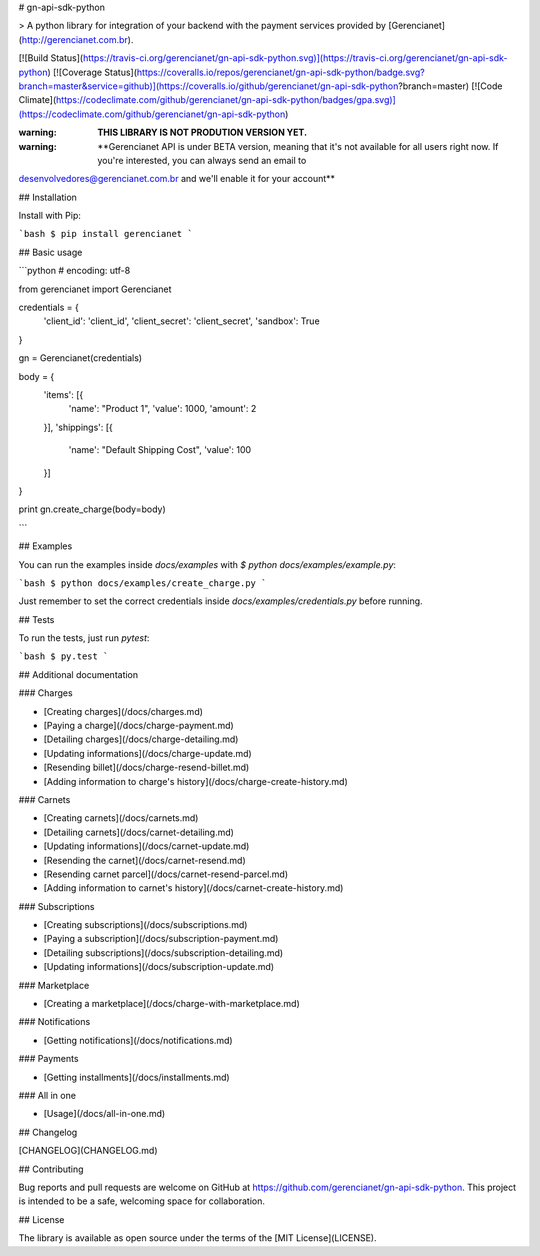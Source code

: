 # gn-api-sdk-python

> A python library for integration of your backend with the payment services
provided by [Gerencianet](http://gerencianet.com.br).

[![Build Status](https://travis-ci.org/gerencianet/gn-api-sdk-python.svg)](https://travis-ci.org/gerencianet/gn-api-sdk-python)
[![Coverage Status](https://coveralls.io/repos/gerencianet/gn-api-sdk-python/badge.svg?branch=master&service=github)](https://coveralls.io/github/gerencianet/gn-api-sdk-python?branch=master)
[![Code Climate](https://codeclimate.com/github/gerencianet/gn-api-sdk-python/badges/gpa.svg)](https://codeclimate.com/github/gerencianet/gn-api-sdk-python)


:warning: **THIS LIBRARY IS NOT PRODUTION VERSION YET.**

:warning: **Gerencianet API is under BETA version, meaning that it's not available for all users right now. If you're interested, you can always send an email to
desenvolvedores@gerencianet.com.br and we'll enable it for your account**

## Installation

Install with Pip:

```bash
$ pip install gerencianet
```

## Basic usage

```python
# encoding: utf-8

from gerencianet import Gerencianet

credentials = {
    'client_id': 'client_id',
    'client_secret': 'client_secret',
    'sandbox': True
}

gn = Gerencianet(credentials)

body = {
    'items': [{
        'name': "Product 1",
        'value': 1000,
        'amount': 2
    }],
    'shippings': [{
        'name': "Default Shipping Cost",
        'value': 100
    }]
}

print gn.create_charge(body=body)

```

## Examples

You can run the examples inside `docs/examples` with
`$ python docs/examples/example.py`:

```bash
$ python docs/examples/create_charge.py
```

Just remember to set the correct credentials inside `docs/examples/credentials.py` before running.

## Tests

To run the tests, just run *pytest*:

```bash
$ py.test
```

## Additional documentation

### Charges

- [Creating charges](/docs/charges.md)
- [Paying a charge](/docs/charge-payment.md)
- [Detailing charges](/docs/charge-detailing.md)
- [Updating informations](/docs/charge-update.md)
- [Resending billet](/docs/charge-resend-billet.md)
- [Adding information to charge's history](/docs/charge-create-history.md)

### Carnets

- [Creating carnets](/docs/carnets.md)
- [Detailing carnets](/docs/carnet-detailing.md)
- [Updating informations](/docs/carnet-update.md)
- [Resending the carnet](/docs/carnet-resend.md)
- [Resending carnet parcel](/docs/carnet-resend-parcel.md)
- [Adding information to carnet's history](/docs/carnet-create-history.md)

### Subscriptions

- [Creating subscriptions](/docs/subscriptions.md)
- [Paying a subscription](/docs/subscription-payment.md)
- [Detailing subscriptions](/docs/subscription-detailing.md)
- [Updating informations](/docs/subscription-update.md)

### Marketplace

- [Creating a marketplace](/docs/charge-with-marketplace.md)

### Notifications

- [Getting notifications](/docs/notifications.md)

### Payments

- [Getting installments](/docs/installments.md)

### All in one

- [Usage](/docs/all-in-one.md)

## Changelog

[CHANGELOG](CHANGELOG.md)

## Contributing

Bug reports and pull requests are welcome on GitHub at https://github.com/gerencianet/gn-api-sdk-python. This project is intended to be a safe, welcoming space for collaboration.

## License

The library is available as open source under the terms of the [MIT License](LICENSE).
